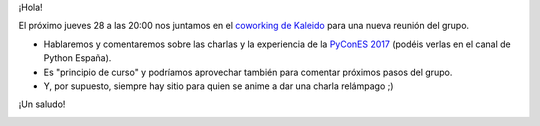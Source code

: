 .. title: Reunión del Grupo el 28/09/2017
.. slug: reunion-del-grupo-28092017
.. date: 2017-09-27 08:13:55 UTC+02:00
.. tags: 
.. category: 
.. link: 
.. description: 
.. type: text
.. author: Python Vigo

¡Hola!

El próximo jueves 28 a las 20:00 nos juntamos en el `coworking de Kaleido`_ para una nueva reunión del grupo. 

* Hablaremos y comentaremos sobre las charlas y la experiencia de la `PyConES 2017`_ (podéis verlas en el canal de Python España).
* Es "principio de curso" y podríamos aprovechar también para comentar próximos pasos del grupo.
* Y, por supuesto, siempre hay sitio para quien se anime a dar una charla relámpago ;)

¡Un saludo!

.. image:: /ubicacionkaleidocoworking.png
.. _coworking de Kaleido: http://www.kaleidocoworking.com/
.. _PyConES 2017: https://2017.es.pycon.org/es/schedule/